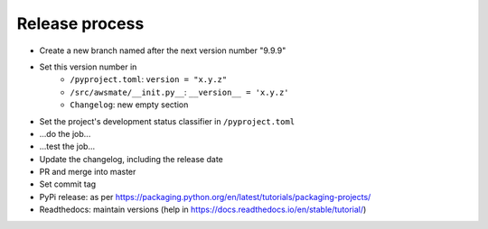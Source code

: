 Release process
===============

* Create a new branch named after the next version number "9.9.9"
* Set this version number in
   * ``/pyproject.toml``: ``version = "x.y.z"``
   * ``/src/awsmate/__init.py__``: ``__version__ = 'x.y.z'``
   * ``Changelog``: new empty section
* Set the project's development status classifier in ``/pyproject.toml``
* ...do the job...
* ...test the job...
* Update the changelog, including the release date
* PR and merge into master
* Set commit tag
* PyPi release: as per https://packaging.python.org/en/latest/tutorials/packaging-projects/
* Readthedocs: maintain versions (help in https://docs.readthedocs.io/en/stable/tutorial/)
